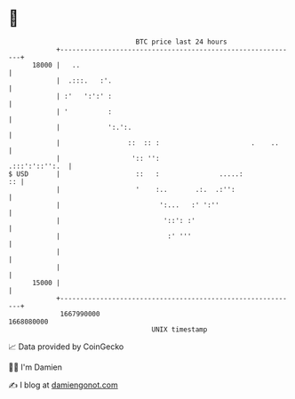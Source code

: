* 👋

#+begin_example
                                   BTC price last 24 hours                    
               +------------------------------------------------------------+ 
         18000 |   ..                                                       | 
               |  .:::.   :'.                                               | 
               | :'   ':':' :                                               | 
               | '          :                                               | 
               |            ':.':.                                          | 
               |                 ::  :: :                       .    ..     | 
               |                  ':: '':                    .:::':'::'':.  | 
   $ USD       |                   ::   :               .....:           :: | 
               |                   '    :..       .:.  .:'':                | 
               |                         ':...   :' ':''                    | 
               |                          '::': :'                          | 
               |                           :' '''                           | 
               |                                                            | 
               |                                                            | 
         15000 |                                                            | 
               +------------------------------------------------------------+ 
                1667990000                                        1668080000  
                                       UNIX timestamp                         
#+end_example
📈 Data provided by CoinGecko

🧑‍💻 I'm Damien

✍️ I blog at [[https://www.damiengonot.com][damiengonot.com]]
